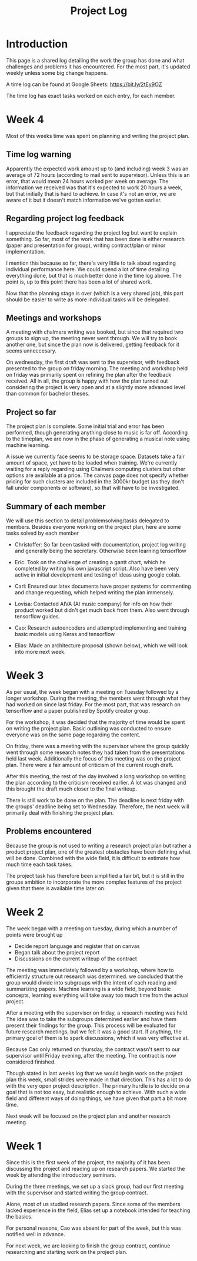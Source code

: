 #+TITLE: Project Log

#+OPTIONS: toc:nil
#+OPTIONS: num:nil
#+OPTIONS: html-postamble:nil

* Introduction
  This page is a shared log detailing the work the group has done and what
  challenges and problems it has encountered. For the most part, it's updated
  weekly unless some big change happens.

  A time log can be found at Google Sheets: https://bit.ly/2tEy9OZ

  The time log has exact tasks worked on each entry, for each member.

* Week 4
  Most of this weeks time was spent on planning and writing the project plan.

** Time log warning
  Apparently the expected work amount up to (and including) week 3 was an average of
  72 hours (according to mail sent to supervisor). Unless this is an error, that
  would mean 24 hours worked per week on average. The information we received
  was that it's expected to work 20 hours a week, but that initially that is
  hard to achieve. In case it's not an error, we are aware of it but it doesn't
  match information we've gotten earlier.

** Regarding project log feedback
   I appreciate the feedback regarding the project log but want to explain something.
   So far, most of the work that has been done is either research (paper and
   presentation for group), writing contract/plan or minor implementation.

   I mention this because so far, there's very little to talk about regarding
   individual performance here. We could spend a lot of time detailing
   everything done, but that is much better done in the time log above. The
   point is, up to this point there has been a lot of shared work.

   Now that the planning stage is over (which is a very shared job), this part
   should be easier to write as more individual tasks will be delegated.

** Meetings and workshops
  A meeting with chalmers writing was booked, but since that required two groups
  to sign up, the meeting never went through. We will try to book another one,
  but since the plan now is delivered, getting feedback for it seems unneccesary.

  On wednesday, the first draft was sent to the supervisor, with feedback
  presented to the group on friday morning. The meeting and workshop held on
  friday was primarily spent on refining the plan after the feedback received.
  All in all, the group is happy with how the plan turned out considering the
  project is very open and at a slightly more advanced level than common for
  bachelor theses.

** Project so far
   The project plan is complete. Some initial trial and error has been
   performed, though generating anything close to music is far off. According to
   the timeplan, we are now in the phase of generating a musical note using
   machine learning.

   A issue we currently face seems to be storage space. Datasets take a fair
   amount of space, yet have to be loaded when training. We're currently waiting
   for a reply regarding using Chalmers computing clusters but other options are
   available at a price. The canvas page does not specify whether pricing for
   such clusters are included in the 3000kr budget (as they don't fall under
   components or software), so that will have to be investigated.

** Summary of each member
   We will use this section to detail problemsolving/tasks delegated to members.
   Besides everyone working on the project plan, here are some tasks solved by each member
   - Christoffer: So far been tasked with documentation, project log writing and generally being the secretary. Otherwise been learning tensorflow
   - Eric: Took on the challenge of creating a gantt chart, which he completed by
     writing his own javascript script. Also have been very active in initial
     development and testing of ideas using google colab.
   - Carl: Ensured our latex documents have proper systems for commenting and change requesting, which helped writing the plan immensely.
   - Lovisa: Contacted AIVA (AI music company) for info on how their product worked but didn't get much back from them. Also went through tensorflow guides.
   - Cao: Research autoencoders and attempted implementing and training basic models using Keras and tensorflow
   - Elias: Made an architecture proposal (shown below), which we will look into more next week.

     #+CAPTION: Architecture proposal by Elias
     #+LABEL: fig:week3_prop
     #+NAME: fig:week3_prop
   [[./img/week3proposal.png]]

* Week 3
  As per usual, the week began with a meeting on Tuesday followed by a longer
  workshop. During the meeting, the members went through what they had worked on
  since last friday. For the most part, that was research on tensorflow and a
  paper published by Spotify creator group.

  For the workshop, it was decided that the majority of time
  would be spent on writing the project plan. Basic outlining was conducted to
  ensure everyone was on the same page regarding the content.

  On friday, there was a meeting with the supervisor where the group quickly
  went through some research notes they had taken from the presentations held
  last week. Additionally the focus of this meeting was on the project plan.
  There were a fair amount of criticism of the current rough draft.

  After this meeting, the rest of the day involved a long workshop on writing
  the plan according to the criticism received earlier. A lot was changed and
  this brought the draft much closer to the final writeup.

  There is still work to be done on the plan. The deadline is next friday with
  the groups' deadline being set to Wednesday. Therefore, the next week will
  primarily deal with finishing the project plan.

** Problems encountered
   Because the group is not used to writing a research project plan but rather a
   product project plan, one of the greatest obstacles have been defining what
   will be done. Combined with the wide field, it is difficult to estimate how
   much time each task takes.

   The project task has therefore been simplified a fair bit, but it is still in the
   groups ambition to incorporate the more complex features of the project given
   that there is available time later on.


* Week 2
  The week began with a meeting on tuesday, during which a number of points were brought up
  - Decide report language and register that on canvas
  - Began talk about the project report
  - Discussions on the current writeup of the contract

  The meeting was immediately followed by a workshop, where how to efficiently
  structure out research was determined. we concluded that the
  group would divide into subgroups with the intent of each reading and
  summarizing papers. Machine learning is a wide field, beyond basic concepts,
  learning everything will take away too much time from the actual project.

  After a meeting with the supervisor on friday, a research meeting was held.
  The idea was to take the subgroups determined earlier and have them present
  their findings for the group. This process will be evaluated for future
  research meetings, but we felt it was a good start. If anything, the primary
  goal of them is to spark discussions, which it was very effective at.

  Because Cao only returned on thursday, the contract wasn't sent to our
  supervisor until Friday evening, after the meeting. The contract is now
  considered finished.

  Though stated in last weeks log that we would begin work on the project plan
  this week, small strides were made in that direction. This has a lot to do
  with the very open project description. The primary hurdle is to decide on a
  goal that is not too easy, but realistic enough to achieve. With such a wide
  field and different ways of doing things, we have given that part a bit more time.

  Next week will be focused on the project plan and another research meeting.

* Week 1
  Since this is the first week of the project, the majority of it has been
  discussing the project and reading up on research papers. We started the week
  by attending the introductory seminars.

  During the three meetings, we set up a slack group, had our first meeting with the supervisor and
  started writing the group contract.

  Alone, most of us studied research papers. Since some of the members lacked
  experience in the field, Elias set up a notebook intended for teaching the
  basics.

  For personal reasons, Cao was absent for part of the week, but this was notified well in advance.

  For next week, we are looking to finish the group contract, continue researching and starting work on the project plan.
